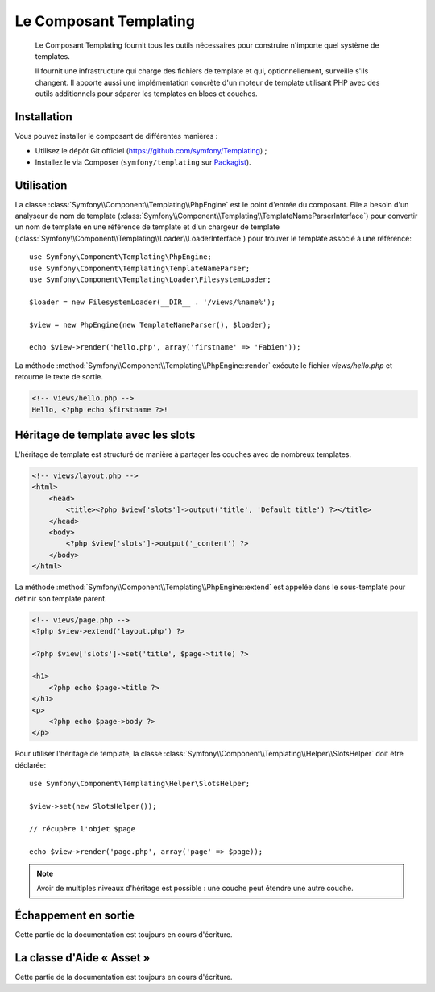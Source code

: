 .. index::
   single: Templating
   single: Components; Templating

Le Composant Templating
=======================

    Le Composant Templating fournit tous les outils nécessaires pour construire
    n'importe quel système de templates.

    Il fournit une infrastructure qui charge des fichiers de template et qui,
    optionnellement, surveille s'ils changent. Il apporte aussi une implémentation
    concrète d'un moteur de template utilisant PHP avec des outils additionnels
    pour séparer les templates en blocs et couches.

Installation
------------

Vous pouvez installer le composant de différentes manières :

* Utilisez le dépôt Git officiel (https://github.com/symfony/Templating) ;
* Installez le via Composer (``symfony/templating`` sur `Packagist`_).

Utilisation
-----------

La classe :class:`Symfony\\Component\\Templating\\PhpEngine` est le point
d'entrée du composant. Elle a besoin d'un analyseur de nom de template
(:class:`Symfony\\Component\\Templating\\TemplateNameParserInterface`) pour
convertir un nom de template en une référence de template et d'un chargeur
de template (:class:`Symfony\\Component\\Templating\\Loader\\LoaderInterface`)
pour trouver le template associé à une référence::

    use Symfony\Component\Templating\PhpEngine;
    use Symfony\Component\Templating\TemplateNameParser;
    use Symfony\Component\Templating\Loader\FilesystemLoader;

    $loader = new FilesystemLoader(__DIR__ . '/views/%name%');

    $view = new PhpEngine(new TemplateNameParser(), $loader);

    echo $view->render('hello.php', array('firstname' => 'Fabien'));

La méthode :method:`Symfony\\Component\\Templating\\PhpEngine::render` exécute
le fichier `views/hello.php` et retourne le texte de sortie.

.. code-block:: html+php

    <!-- views/hello.php -->
    Hello, <?php echo $firstname ?>!

Héritage de template avec les slots
-----------------------------------

L'héritage de template est structuré de manière à partager les couches avec
de nombreux templates.

.. code-block:: html+php

    <!-- views/layout.php -->
    <html>
        <head>
            <title><?php $view['slots']->output('title', 'Default title') ?></title>
        </head>
        <body>
            <?php $view['slots']->output('_content') ?>
        </body>
    </html>

La méthode :method:`Symfony\\Component\\Templating\\PhpEngine::extend` est appelée dans
le sous-template pour définir son template parent.

.. code-block:: html+php

    <!-- views/page.php -->
    <?php $view->extend('layout.php') ?>

    <?php $view['slots']->set('title', $page->title) ?>

    <h1>
        <?php echo $page->title ?>
    </h1>
    <p>
        <?php echo $page->body ?>
    </p>

Pour utiliser l'héritage de template, la classe
:class:`Symfony\\Component\\Templating\\Helper\\SlotsHelper` doit être
déclarée::

    use Symfony\Component\Templating\Helper\SlotsHelper;

    $view->set(new SlotsHelper());

    // récupère l'objet $page

    echo $view->render('page.php', array('page' => $page));

.. note::

    Avoir de multiples niveaux d'héritage est possible : une couche peut étendre
    une autre couche.

Échappement en sortie
---------------------

Cette partie de la documentation est toujours en cours d'écriture.

La classe d'Aide « Asset »
--------------------------

Cette partie de la documentation est toujours en cours d'écriture.

.. _Packagist: https://packagist.org/packages/symfony/templating